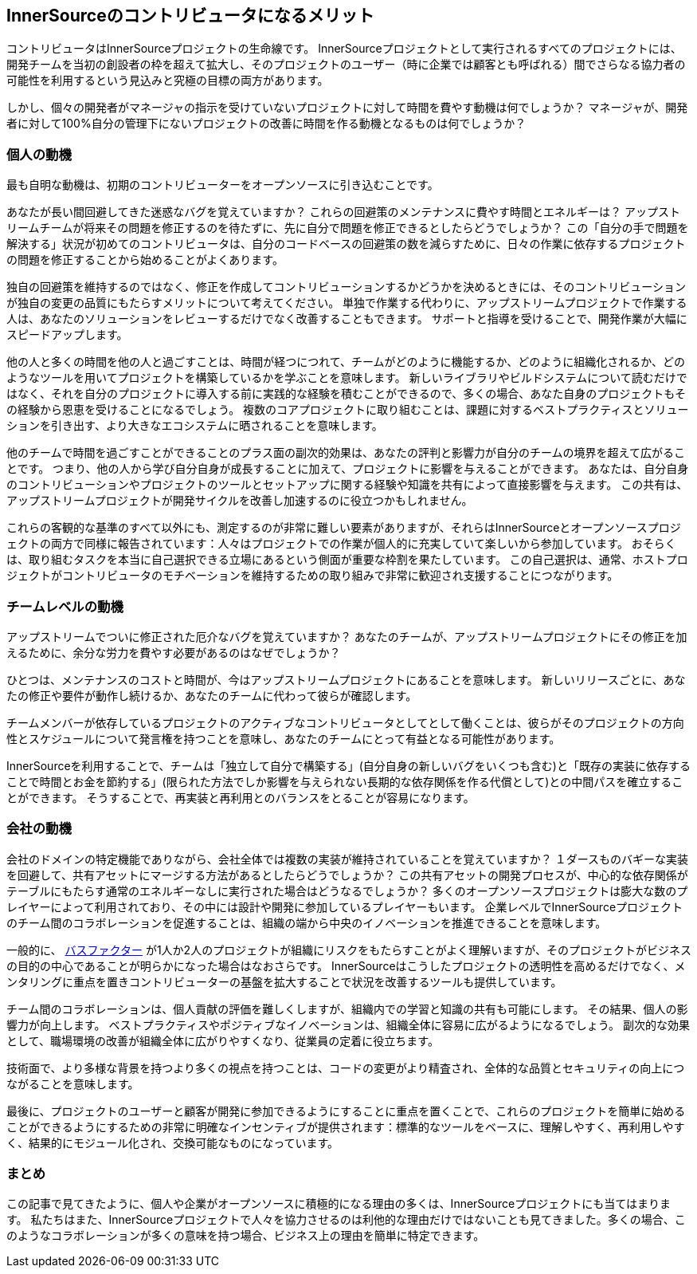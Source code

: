 == InnerSourceのコントリビュータになるメリット

コントリビュータはInnerSourceプロジェクトの生命線です。
InnerSourceプロジェクトとして実行されるすべてのプロジェクトには、開発チームを当初の創設者の枠を超えて拡大し、そのプロジェクトのユーザー（時に企業では顧客とも呼ばれる）間でさらなる協力者の可能性を利用するという見込みと究極の目標の両方があります。

しかし、個々の開発者がマネージャの指示を受けていないプロジェクトに対して時間を費やす動機は何でしょうか？
マネージャが、開発者に対して100%自分の管理下にないプロジェクトの改善に時間を作る動機となるものは何でしょうか？

=== 個人の動機

最も自明な動機は、初期のコントリビューターをオープンソースに引き込むことです。

あなたが長い間回避してきた迷惑なバグを覚えていますか？
これらの回避策のメンテナンスに費やす時間とエネルギーは？
アップストリームチームが将来その問題を修正するのを待たずに、先に自分で問題を修正できるとしたらどうでしょうか？
この「自分の手で問題を解決する」状況が初めてのコントリビュータは、自分のコードベースの回避策の数を減らすために、日々の作業に依存するプロジェクトの問題を修正することから始めることがよくあります。

独自の回避策を維持するのではなく、修正を作成してコントリビューションするかどうかを決めるときには、そのコントリビューションが独自の変更の品質にもたらすメリットについて考えてください。
単独で作業する代わりに、アップストリームプロジェクトで作業する人は、あなたのソリューションをレビューするだけでなく改善することもできます。
サポートと指導を受けることで、開発作業が大幅にスピードアップします。

他の人と多くの時間を他の人と過ごすことは、時間が経つにつれて、チームがどのように機能するか、どのように組織化されるか、どのようなツールを用いてプロジェクトを構築しているかを学ぶことを意味します。
新しいライブラリやビルドシステムについて読むだけではなく、それを自分のプロジェクトに導入する前に実践的な経験を積むことができるので、多くの場合、あなた自身のプロジェクトもその経験から恩恵を受けることになるでしょう。
複数のコアプロジェクトに取り組むことは、課題に対するベストプラクティスとソリューションを引き出す、より大きなエコシステムに晒されることを意味します。

他のチームで時間を過ごすことができることのプラス面の副次的効果は、あなたの評判と影響力が自分のチームの境界を超えて広がることです。
つまり、他の人から学び自分自身が成長することに加えて、プロジェクトに影響を与えることができます。
あなたは、自分自身のコントリビューションやプロジェクトのツールとセットアップに関する経験や知識を共有によって直接影響を与えます。
この共有は、アップストリームプロジェクトが開発サイクルを改善し加速するのに役立つかもしれません。

これらの客観的な基準のすべて以外にも、測定するのが非常に難しい要素がありますが、それらはInnerSourceとオープンソースプロジェクトの両方で同様に報告されています：人々はプロジェクトでの作業が個人的に充実していて楽しいから参加しています。
おそらくは、取り組むタスクを本当に自己選択できる立場にあるという側面が重要な枠割を果たしています。
この自己選択は、通常、ホストプロジェクトがコントリビュータのモチベーションを維持するための取り組みで非常に歓迎され支援することにつながります。

=== チームレベルの動機

アップストリームでついに修正された厄介なバグを覚えていますか？
あなたのチームが、アップストリームプロジェクトにその修正を加えるために、余分な労力を費やす必要があるのはなぜでしょうか？

ひとつは、メンテナンスのコストと時間が、今はアップストリームプロジェクトにあることを意味します。
新しいリリースごとに、あなたの修正や要件が動作し続けるか、あなたのチームに代わって彼らが確認します。

チームメンバーが依存しているプロジェクトのアクティブなコントリビュータとしてとして働くことは、彼らがそのプロジェクトの方向性とスケジュールについて発言権を持つことを意味し、あなたのチームにとって有益となる可能性があります。

InnerSourceを利用することで、チームは「独立して自分で構築する」(自分自身の新しいバグをいくつも含む)と「既存の実装に依存することで時間とお金を節約する」(限られた方法でしか影響を与えられない長期的な依存関係を作る代償として)との中間パスを確立することができます。
そうすることで、再実装と再利用とのバランスをとることが容易になります。

=== 会社の動機

会社のドメインの特定機能でありながら、会社全体では複数の実装が維持されていることを覚えていますか？
１ダースものバギーな実装を回避して、共有アセットにマージする方法があるとしたらどうでしょうか？
この共有アセットの開発プロセスが、中心的な依存関係がテーブルにもたらす通常のエネルギーなしに実行された場合はどうなるでしょうか？
多くのオープンソースプロジェクトは膨大な数のプレイヤーによって利用されており、その中には設計や開発に参加しているプレイヤーもいます。
企業レベルでInnerSourceプロジェクトのチーム間のコラボレーションを促進することは、組織の端から中央のイノベーションを推進できることを意味します。

一般的に、 https://en.wikipedia.org/wiki/Bus_factor[バスファクター] が1人か2人のプロジェクトが組織にリスクをもたらすことがよく理解いますが、そのプロジェクトがビジネスの目的の中心であることが明らかになった場合はなおさらです。
InnerSourceはこうしたプロジェクトの透明性を高めるだけでなく、メンタリングに重点を置きコントリビューターの基盤を拡大することで状況を改善するツールも提供しています。

チーム間のコラボレーションは、個人貢献の評価を難しくしますが、組織内での学習と知識の共有も可能にします。
その結果、個人の影響力が向上します。
ベストプラクティスやポジティブなイノベーションは、組織全体に容易に広がるようになるでしょう。
副次的な効果として、職場環境の改善が組織全体に広がりやすくなり、従業員の定着に役立ちます。

技術面で、より多様な背景を持つより多くの視点を持つことは、コードの変更がより精査され、全体的な品質とセキュリティの向上につながることを意味します。

最後に、プロジェクトのユーザーと顧客が開発に参加できるようにすることに重点を置くことで、これらのプロジェクトを簡単に始めることができるようにするための非常に明確なインセンティブが提供されます：標準的なツールをベースに、理解しやすく、再利用しやすく、結果的にモジュール化され、交換可能なものになっています。

=== まとめ

この記事で見てきたように、個人や企業がオープンソースに積極的になる理由の多くは、InnerSourceプロジェクトにも当てはまります。
私たちはまた、InnerSourceプロジェクトで人々を協力させるのは利他的な理由だけではないことも見てきました。多くの場合、このようなコラボレーションが多くの意味を持つ場合、ビジネス上の理由を簡単に特定できます。
